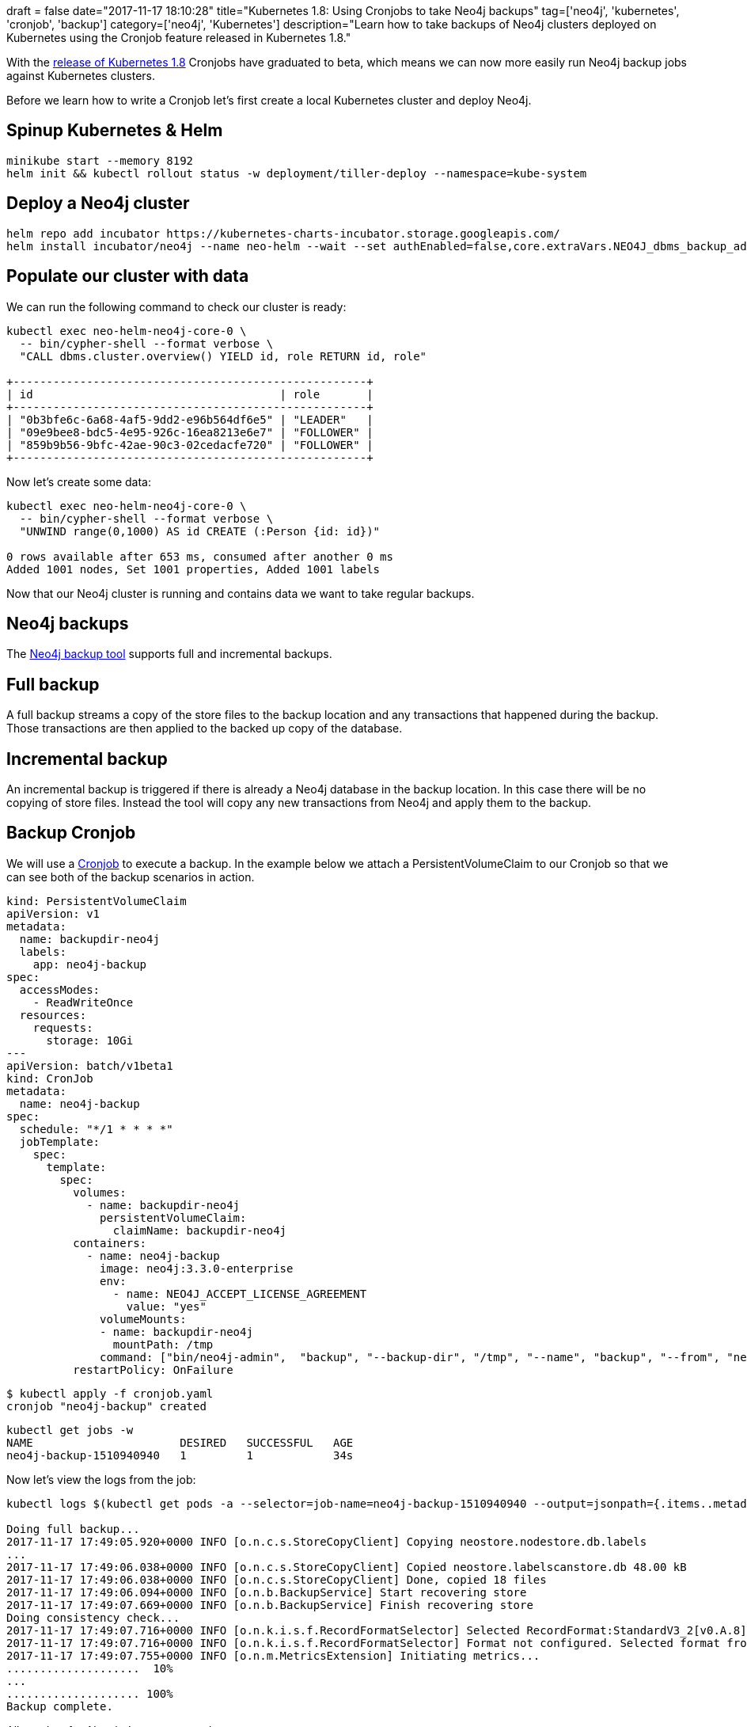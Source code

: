 +++
draft = false
date="2017-11-17 18:10:28"
title="Kubernetes 1.8: Using Cronjobs to take Neo4j backups"
tag=['neo4j', 'kubernetes', 'cronjob', 'backup']
category=['neo4j', 'Kubernetes']
description="Learn how to take backups of Neo4j clusters deployed on Kubernetes using the Cronjob feature released in Kubernetes 1.8."
+++

With the http://blog.kubernetes.io/2017/09/kubernetes-18-security-workloads-and.html[release of Kubernetes 1.8] Cronjobs have graduated to beta, which means we can now more easily run Neo4j backup jobs against Kubernetes clusters.

Before we learn how to write a Cronjob let's first create a local Kubernetes cluster and deploy Neo4j.

== Spinup Kubernetes & Helm

[source,bash]
----

minikube start --memory 8192
helm init && kubectl rollout status -w deployment/tiller-deploy --namespace=kube-system
----

== Deploy a Neo4j cluster

[source,bash]
----

helm repo add incubator https://kubernetes-charts-incubator.storage.googleapis.com/
helm install incubator/neo4j --name neo-helm --wait --set authEnabled=false,core.extraVars.NEO4J_dbms_backup_address=0.0.0.0:6362
----

== Populate our cluster with data

We can run the following command to check our cluster is ready:

[source,bash]
----

kubectl exec neo-helm-neo4j-core-0 \
  -- bin/cypher-shell --format verbose \
  "CALL dbms.cluster.overview() YIELD id, role RETURN id, role"

+-----------------------------------------------------+
| id                                     | role       |
+-----------------------------------------------------+
| "0b3bfe6c-6a68-4af5-9dd2-e96b564df6e5" | "LEADER"   |
| "09e9bee8-bdc5-4e95-926c-16ea8213e6e7" | "FOLLOWER" |
| "859b9b56-9bfc-42ae-90c3-02cedacfe720" | "FOLLOWER" |
+-----------------------------------------------------+
----

Now let's create some data:

[source,bash]
----

kubectl exec neo-helm-neo4j-core-0 \
  -- bin/cypher-shell --format verbose \
  "UNWIND range(0,1000) AS id CREATE (:Person {id: id})"

0 rows available after 653 ms, consumed after another 0 ms
Added 1001 nodes, Set 1001 properties, Added 1001 labels
----

Now that our Neo4j cluster is running and contains data we want to take regular backups.

== Neo4j backups

The https://neo4j.com/docs/operations-manual/current/backup/perform-backup/[Neo4j backup tool] supports full and incremental backups.

== Full backup

A full backup streams a copy of the store files to the backup location and any transactions that happened during the backup. Those transactions are then applied to the backed up copy of the database.

== Incremental backup

An incremental backup is triggered if there is already a Neo4j database in the backup location. In this case there will be no copying of store files. Instead the tool will copy any new transactions from Neo4j and apply them to the backup.

== Backup Cronjob

We will use a https://kubernetes.io/docs/concepts/workloads/controllers/cron-jobs/[Cronjob] to execute a backup. In the example below we attach a PersistentVolumeClaim to our Cronjob so that we can see both of the backup scenarios in action.

[source,yaml]
----

kind: PersistentVolumeClaim
apiVersion: v1
metadata:
  name: backupdir-neo4j
  labels:
    app: neo4j-backup
spec:
  accessModes:
    - ReadWriteOnce
  resources:
    requests:
      storage: 10Gi
---
apiVersion: batch/v1beta1
kind: CronJob
metadata:
  name: neo4j-backup
spec:
  schedule: "*/1 * * * *"
  jobTemplate:
    spec:
      template:
        spec:
          volumes:
            - name: backupdir-neo4j
              persistentVolumeClaim:
                claimName: backupdir-neo4j
          containers:
            - name: neo4j-backup
              image: neo4j:3.3.0-enterprise
              env:
                - name: NEO4J_ACCEPT_LICENSE_AGREEMENT
                  value: "yes"
              volumeMounts:
              - name: backupdir-neo4j
                mountPath: /tmp
              command: ["bin/neo4j-admin",  "backup", "--backup-dir", "/tmp", "--name", "backup", "--from", "neo-helm-neo4j-core-2.neo-helm-neo4j.default.svc.cluster.local:6362"]
          restartPolicy: OnFailure
----


[source,bash]
----

$ kubectl apply -f cronjob.yaml
cronjob "neo4j-backup" created
----

[source,bash]
----

kubectl get jobs -w
NAME                      DESIRED   SUCCESSFUL   AGE
neo4j-backup-1510940940   1         1            34s
----

Now let's view the logs from the job:

[source,bash]
----

kubectl logs $(kubectl get pods -a --selector=job-name=neo4j-backup-1510940940 --output=jsonpath={.items..metadata.name})

Doing full backup...
2017-11-17 17:49:05.920+0000 INFO [o.n.c.s.StoreCopyClient] Copying neostore.nodestore.db.labels
...
2017-11-17 17:49:06.038+0000 INFO [o.n.c.s.StoreCopyClient] Copied neostore.labelscanstore.db 48.00 kB
2017-11-17 17:49:06.038+0000 INFO [o.n.c.s.StoreCopyClient] Done, copied 18 files
2017-11-17 17:49:06.094+0000 INFO [o.n.b.BackupService] Start recovering store
2017-11-17 17:49:07.669+0000 INFO [o.n.b.BackupService] Finish recovering store
Doing consistency check...
2017-11-17 17:49:07.716+0000 INFO [o.n.k.i.s.f.RecordFormatSelector] Selected RecordFormat:StandardV3_2[v0.A.8] record format from store /tmp/backup
2017-11-17 17:49:07.716+0000 INFO [o.n.k.i.s.f.RecordFormatSelector] Format not configured. Selected format from the store: RecordFormat:StandardV3_2[v0.A.8]
2017-11-17 17:49:07.755+0000 INFO [o.n.m.MetricsExtension] Initiating metrics...
....................  10%
...
.................... 100%
Backup complete.
----

All good so far. Now let's create more data:

[source,bash]
----

kubectl exec neo-helm-neo4j-core-0 \
  -- bin/cypher-shell --format verbose \
  "UNWIND range(0,1000) AS id CREATE (:Person {id: id})"


0 rows available after 114 ms, consumed after another 0 ms
Added 1001 nodes, Set 1001 properties, Added 1001 labels
----

And wait for another backup job to run:

[source,bash]
----

kubectl get jobs -w
NAME                      DESIRED   SUCCESSFUL   AGE
neo4j-backup-1510941180   1         1            2m
neo4j-backup-1510941240   1         1            1m
neo4j-backup-1510941300   1         1            17s
----

[source,bash]
----

kubectl logs $(kubectl get pods -a --selector=job-name=neo4j-backup-1510941300 --output=jsonpath={.items..metadata.name})

Destination is not empty, doing incremental backup...
Doing consistency check...
2017-11-17 17:55:07.958+0000 INFO [o.n.k.i.s.f.RecordFormatSelector] Selected RecordFormat:StandardV3_2[v0.A.8] record format from store /tmp/backup
2017-11-17 17:55:07.959+0000 INFO [o.n.k.i.s.f.RecordFormatSelector] Format not configured. Selected format from the store: RecordFormat:StandardV3_2[v0.A.8]
2017-11-17 17:55:07.995+0000 INFO [o.n.m.MetricsExtension] Initiating metrics...
....................  10%
...
.................... 100%
Backup complete.
----

If we were to extend this job further we could have it copy each backup it takes to an S3 bucket but I'll leave that for another day.
